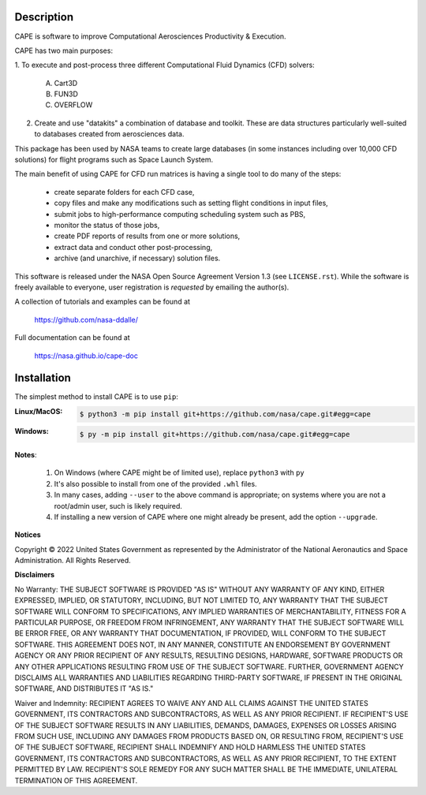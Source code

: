
Description
--------------

CAPE is software to improve Computational Aerosciences Productivity &
Execution.

CAPE has two main purposes:

1. To execute and post-process three different Computational Fluid Dynamics
(CFD) solvers:

    A. Cart3D
    B. FUN3D
    C. OVERFLOW

2. Create and use "datakits" a combination of database and toolkit. These are
   data structures particularly well-suited to databases created from
   aerosciences data.

This package has been used by NASA teams to create large databases (in some
instances including over 10,000 CFD solutions) for flight programs such as
Space Launch System.

The main benefit of using CAPE for CFD run matrices is having a single tool to
do many of the steps:

    * create separate folders for each CFD case,
    * copy files and make any modifications such as setting flight conditions
      in input files,
    * submit jobs to high-performance computing scheduling system such as PBS,
    * monitor the status of those jobs,
    * create PDF reports of results from one or more solutions,
    * extract data and conduct other post-processing,
    * archive (and unarchive, if necessary) solution files.

This software is released under the NASA Open Source Agreement Version 1.3 (see
``LICENSE.rst``). While the software is freely available to everyone, user
registration is *requested* by emailing the author(s).

A collection of tutorials and examples can be found at

    https://github.com/nasa-ddalle/

Full documentation can be found at

    https://nasa.github.io/cape-doc


Installation
--------------

The simplest method to install CAPE is to use ``pip``:

:Linux/MacOS:

    .. code-block:: console

        $ python3 -m pip install git+https://github.com/nasa/cape.git#egg=cape

:Windows:

    .. code-block:: console

        $ py -m pip install git+https://github.com/nasa/cape.git#egg=cape

**Notes**:

    1.  On Windows (where CAPE might be of limited use), replace ``python3``
        with ``py``
    2.  It's also possible to install from one of the provided ``.whl`` files.
    3.  In many cases, adding ``--user`` to the above command is appropriate;
        on systems where you are not a root/admin user, such is likely
        required.
    4.  If installing a new version of CAPE where one might already be present,
        add the option ``--upgrade``.


**Notices**

Copyright © 2022 United States Government as represented by the Administrator
of the National Aeronautics and Space Administration.  All Rights Reserved.

**Disclaimers**

No Warranty: THE SUBJECT SOFTWARE IS PROVIDED "AS IS" WITHOUT ANY WARRANTY OF
ANY KIND, EITHER EXPRESSED, IMPLIED, OR STATUTORY, INCLUDING, BUT NOT LIMITED
TO, ANY WARRANTY THAT THE SUBJECT SOFTWARE WILL CONFORM TO SPECIFICATIONS, ANY
IMPLIED WARRANTIES OF MERCHANTABILITY, FITNESS FOR A PARTICULAR PURPOSE, OR
FREEDOM FROM INFRINGEMENT, ANY WARRANTY THAT THE SUBJECT SOFTWARE WILL BE ERROR
FREE, OR ANY WARRANTY THAT DOCUMENTATION, IF PROVIDED, WILL CONFORM TO THE
SUBJECT SOFTWARE. THIS AGREEMENT DOES NOT, IN ANY MANNER, CONSTITUTE AN
ENDORSEMENT BY GOVERNMENT AGENCY OR ANY PRIOR RECIPIENT OF ANY RESULTS,
RESULTING DESIGNS, HARDWARE, SOFTWARE PRODUCTS OR ANY OTHER APPLICATIONS
RESULTING FROM USE OF THE SUBJECT SOFTWARE.  FURTHER, GOVERNMENT AGENCY
DISCLAIMS ALL WARRANTIES AND LIABILITIES REGARDING THIRD-PARTY SOFTWARE, IF
PRESENT IN THE ORIGINAL SOFTWARE, AND DISTRIBUTES IT "AS IS."

Waiver and Indemnity:  RECIPIENT AGREES TO WAIVE ANY AND ALL CLAIMS AGAINST THE
UNITED STATES GOVERNMENT, ITS CONTRACTORS AND SUBCONTRACTORS, AS WELL AS ANY
PRIOR RECIPIENT.  IF RECIPIENT'S USE OF THE SUBJECT SOFTWARE RESULTS IN ANY
LIABILITIES, DEMANDS, DAMAGES, EXPENSES OR LOSSES ARISING FROM SUCH USE,
INCLUDING ANY DAMAGES FROM PRODUCTS BASED ON, OR RESULTING FROM, RECIPIENT'S
USE OF THE SUBJECT SOFTWARE, RECIPIENT SHALL INDEMNIFY AND HOLD HARMLESS THE
UNITED STATES GOVERNMENT, ITS CONTRACTORS AND SUBCONTRACTORS, AS WELL AS ANY
PRIOR RECIPIENT, TO THE EXTENT PERMITTED BY LAW.  RECIPIENT'S SOLE REMEDY FOR
ANY SUCH MATTER SHALL BE THE IMMEDIATE, UNILATERAL TERMINATION OF THIS
AGREEMENT.

